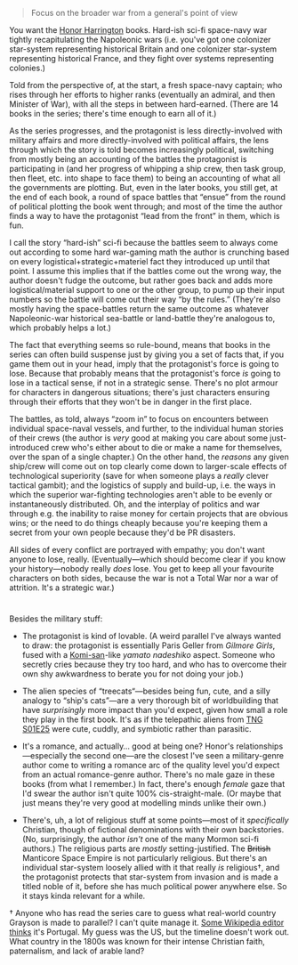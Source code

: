 :PROPERTIES:
:Author: derefr
:Score: 2
:DateUnix: 1585665287.0
:DateShort: 2020-Mar-31
:END:

#+begin_quote
  Focus on the broader war from a general's point of view
#+end_quote

You want the [[https://en.wikipedia.org/wiki/Honorverse][Honor Harrington]] books. Hard-ish sci-fi space-navy war tightly recapitulating the Napoleonic wars (i.e. you've got one colonizer star-system representing historical Britain and one colonizer star-system representing historical France, and they fight over systems representing colonies.)

Told from the perspective of, at the start, a fresh space-navy captain; who rises through her efforts to higher ranks (eventually an admiral, and then Minister of War), with all the steps in between hard-earned. (There are 14 books in the series; there's time enough to earn all of it.)

As the series progresses, and the protagonist is less directly-involved with military affairs and more directly-involved with political affairs, the lens through which the story is told becomes increasingly political, switching from mostly being an accounting of the battles the protagonist is participating in (and her progress of whipping a ship crew, then task group, then fleet, etc. into shape to face them) to being an accounting of what all the governments are plotting. But, even in the later books, you still get, at the end of each book, a round of space battles that “ensue” from the round of political plotting the book went through; and most of the time the author finds a way to have the protagonist “lead from the front” in them, which is fun.

I call the story “hard-ish” sci-fi because the battles seem to always come out according to some hard war-gaming math the author is crunching based on every logistical+strategic+materiel fact they introduced up until that point. I assume this implies that if the battles come out the wrong way, the author doesn't fudge the outcome, but rather goes back and adds more logistical/material support to one or the other group, to pump up their input numbers so the battle will come out their way “by the rules.” (They're also mostly having the space-battles return the same outcome as whatever Napoleonic-war historical sea-battle or land-battle they're analogous to, which probably helps a lot.)

The fact that everything seems so rule-bound, means that books in the series can often build suspense just by giving you a set of facts that, if you game them out in your head, imply that the protagonist's force is going to lose. Because that probably means that the protagonist's force /is/ going to lose in a tactical sense, if not in a strategic sense. There's no plot armour for characters in dangerous situations; there's just characters ensuring through their efforts that they won't be in danger in the first place.

The battles, as told, always “zoom in” to focus on encounters between individual space-naval vessels, and further, to the individual human stories of their crews (the author is /very/ good at making you care about some just-introduced crew who's either about to die or make a name for themselves, over the span of a single chapter.) On the other hand, the /reasons/ any given ship/crew will come out on top clearly come down to larger-scale effects of technological superiority (save for when someone plays a /really/ clever tactical gambit); and the logistics of supply and build-up, i.e. the ways in which the superior war-fighting technologies aren't able to be evenly or instantaneously distributed. Oh, and the interplay of politics and war through e.g. the inability to raise money for certain projects that are obvious wins; or the need to do things cheaply because you're keeping them a secret from your own people because they'd be PR disasters.

All sides of every conflict are portrayed with empathy; you don't want anyone to lose, really. (Eventually---which should become clear if you know your history---nobody really /does/ lose. You get to keep all your favourite characters on both sides, because the war is not a Total War nor a war of attrition. It's a strategic war.)

* 
  :PROPERTIES:
  :CUSTOM_ID: section
  :END:
Besides the military stuff:

- The protagonist is kind of lovable. (A weird parallel I've always wanted to draw: the protagonist is essentially Paris Geller from /Gilmore Girls/, fused with a [[https://www.reddit.com/r/Komi_san/][Komi-san]]-like /yamato nadeshiko/ aspect. Someone who secretly cries because they try too hard, and who has to overcome their own shy awkwardness to berate you for not doing your job.)

- The alien species of “treecats“---besides being fun, cute, and a silly analogy to “ship's cats”---are a very thorough bit of worldbuilding that have /surprisingly/ more impact than you'd expect, given how small a role they play in the first book. It's as if the telepathic aliens from [[https://en.wikipedia.org/wiki/Conspiracy_(Star_Trek:_The_Next_Generation)][TNG S01E25]] were cute, cuddly, and symbiotic rather than parasitic.

- It's a romance, and actually... good at being one? Honor's relationships---especially the second one---are the closest I've seen a military-genre author come to writing a romance arc of the quality level you'd expect from an actual romance-genre author. There's no male gaze in these books (from what I remember.) In fact, there's enough /female/ gaze that I'd swear the author isn't quite 100% cis-straight-male. (Or maybe that just means they're very good at modelling minds unlike their own.)

- There's, uh, a lot of religious stuff at some points---most of it /specifically/ Christian, though of fictional denominations with their own backstories. (No, surprisingly, the author /isn't/ one of the many Mormon sci-fi authors.) The religious parts are /mostly/ setting-justified. The +British+ Manticore Space Empire is not particularly religious. But there's an individual star-system loosely allied with it that really /is/ religious†, and the protagonist protects that star-system from invasion and is made a titled noble of it, before she has much political power anywhere else. So it stays kinda relevant for a while.

† Anyone who has read the series care to guess what real-world country Grayson is made to parallel? I can't quite manage it. [[https://en.wikipedia.org/wiki/Talk%3AHonorverse#Real_World_Parallels][Some Wikipedia editor thinks]] it's Portugal. My guess was the US, but the timeline doesn't work out. What country in the 1800s was known for their intense Christian faith, paternalism, and lack of arable land?